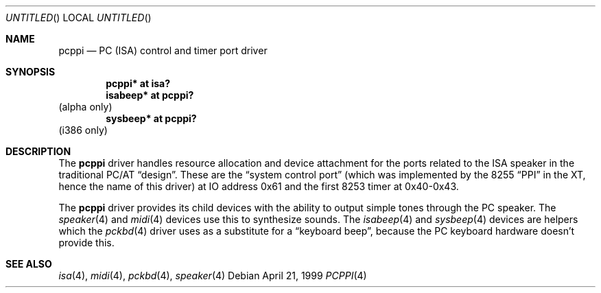 .\" $NetBSD: pcppi.4,v 1.4 2001/09/22 15:58:14 wiz Exp $
.Dd April 21, 1999
.Os
.Dt PCPPI 4
.Sh NAME
.Nm pcppi
.Nd PC (ISA) control and timer port driver
.Sh SYNOPSIS
.Cd pcppi* at isa?
.Cd isabeep* at pcppi?
(alpha only)
.Cd sysbeep* at pcppi?
(i386 only)
.Sh DESCRIPTION
The
.Nm
driver handles resource allocation and device attachment for the
ports related to the ISA speaker in the traditional PC/AT
.Dq design .
These are the
.Dq system control port
(which was implemented by the 8255
.Dq PPI
in the XT, hence the name of this driver)
at IO address 0x61 and the first 8253 timer at 0x40-0x43.
.Pp
The
.Nm
driver provides its child devices with the ability to output simple
tones through the PC speaker. The
.Xr speaker 4
and
.Xr midi 4
devices use this to synthesize sounds.
The
.Xr isabeep 4
and
.Xr sysbeep 4
devices are helpers which the
.Xr pckbd 4
driver uses as a substitute for a
.Dq keyboard beep ,
because the PC keyboard hardware doesn't provide this.
.Sh SEE ALSO
.Xr isa 4 ,
.Xr midi 4 ,
.Xr pckbd 4 ,
.Xr speaker 4
